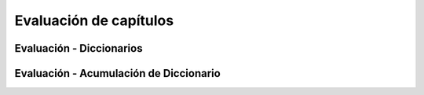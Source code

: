 ..  Copyright (C)  Brad Miller, David Ranum, Jeffrey Elkner, Peter Wentworth, Allen B. Downey, Chris
    Meyers, and Dario Mitchell.  Permission is granted to copy, distribute
    and/or modify this document under the terms of the GNU Free Documentation
    License, Version 1.3 or any later version published by the Free Software
    Foundation; with Invariant Sections being Forward, Prefaces, and
    Contributor List, no Front-Cover Texts, and no Back-Cover Texts.  A copy of
    the license is included in the section entitled "GNU Free Documentation
    License".

.. qnum::
   :prefix: dictionaries-9-
   :start: 1

Evaluación de capítulos
------------------------

Evaluación - Diccionarios
==========================

.. activecode:: ac10_9_1
   :language: python
   :autograde: unittest
   :practice: T
   :topics: Dictionaries/intro-Dictionaries

   A mitad de camino durante los Juegos Olímpicos de Río, Estados Unidos tenía 70 medallas, Gran Bretaña tenía 38 medallas, China tenía 45 medallas, Rusia tenía 30 medallas y Alemania tenía 17 medallas. Cree un diccionario asignado a la variable ``medal_count`` con los nombres de los países como claves y el número de medallas que el país tenía como valor de cada clave.
   ~~~~

   =====

   from unittest.gui import TestCaseGui

   class myTests(TestCaseGui):

      def testOne(self):
         self.assertEqual(sorted(medal_count.items()), sorted([('China', 45), ('Germany', 17), ('Great Britain', 38), ('Russia', 30), ('United States', 70)]), "Testing that the medal_count dictionary has the correct key-value pairs")

   myTests().main()

.. activecode:: ac10_9_2
   :language: python
   :autograde: unittest
   :practice: T
   :topics: Dictionaries/intro-Dictionaries

   Dado el diccionario ``swimmers``, agregue un par clave-valor adicional al diccionario con ``"Phelps"`` como clave y el número entero ``23`` como valor. No reescribas todo el diccionario.
   ~~~~

   swimmers = {'Manuel':4, 'Lochte':12, 'Adrian':7, 'Ledecky':5, 'Dirado':4}
      
   =====

   from unittest.gui import TestCaseGui

   class myTests(TestCaseGui):

      def testTwo(self):
         self.assertEqual(sorted(swimmers.items()), sorted([('Adrian', 7), ('Dirado', 4), ('Manuel',4), ('Ledecky', 5), ('Lochte', 12), ('Phelps', 23)]), "Testing that swimmers is assigned to correct value.")

   myTests().main()

.. activecode:: ac10_9_3
   :language: python
   :autograde: unittest
   :practice: T
   :topics: Dictionaries/intro-Dictionaries

   Agregue la cadena "hockey" como clave del diccionario ``sports_periods`` y asígnele el valor 3. No reescriba todo el diccionario.
   ~~~~

   sports_periods = {'baseball': 9, 'basketball': 4, 'soccer': 4, 'cricket': 2}

   =====

   from unittest.gui import TestCaseGui

   class myTests(TestCaseGui):

      def testOne(self):
         self.assertEqual(sorted(sports_periods.items()), sorted([('baseball', 9), ("basketball", 4), ('soccer', 4), ('cricket', 2), ('hockey', 3)]), "Testing that sports_period was created correctly.")


   myTests().main()

.. activecode:: ac10_9_4
   :language: python
   :autograde: unittest
   :practice: T
   :topics: Dictionaries/intro-Dictionaries

   El diccionario ``golds`` contiene información sobre cuántas medallas de oro ganó cada país en los Juegos Olímpicos de 2016. Pero hoy, España ganó 2 medallas de oro más. Actualice ``golds`` para reflejar esta información.
   ~~~~

   golds = {"Italy": 12, "USA": 33, "Brazil": 15, "China": 27, "Spain": 19, "Canada": 22, "Argentina": 8, "England": 29}

   =====

   from unittest.gui import TestCaseGui

   class myTests(TestCaseGui):

      def testOne(self):
         self.assertEqual(sorted(golds.items()), sorted([("Italy", 12), ("USA", 33), ("Brazil", 15), ("China", 27), ("Spain", 21), ("Canada", 22), ("Argentina", 8), ("England", 29)]), "Testing that golds has been updated correctly.")

   myTests().main()


.. activecode:: ac10_9_5
   :language: python
   :autograde: unittest
   :practice: T
   :topics: Dictionaries/Dictionarymethods

   Cree una lista de los países que están en el diccionario ``golds`` y asigne esa lista al nombre de la variable ``countries``. No hagas *hard code*.
   ~~~~

   golds = {"Italy": 12, "USA": 33, "Brazil": 15, "China": 27, "Spain": 19, "Canada": 22, "Argentina": 8, "England": 29}

   =====

   from unittest.gui import TestCaseGui

   class myTests(TestCaseGui):

      def testOne(self):
         self.assertEqual(sorted(countries), sorted(["Italy", "USA", "Brazil", "China", "Spain", "Canada", "Argentina", "England"]), "Testing that countries has been created correctly.")

   myTests().main()


.. activecode:: ac10_9_6
   :language: python
   :autograde: unittest
   :practice: T
   :topics: Dictionaries/intro-Dictionaries

   Se proporciona el diccionario, ``medal_count``, que enumera los países y sus respectivos recuentos de medallas en la mitad de los Juegos Olímpicos de Río 2016. Usando la mecánica del diccionario, asigne el valor de conteo de medallas para ``"Bielorrusia"`` a la variable ``bielorrusia``. No hagas *hardcode* en esto.
   ~~~~

   medal_count = {'United States': 70, 'Great Britain':38, 'China':45, 'Russia':30, 'Germany':17, 'Italy':22, 'France': 22, 'Japan':26, 'Australia':22, 'South Korea':14, 'Hungary':12, 'Netherlands':10, 'Spain':5, 'New Zealand':8, 'Canada':13, 'Kazakhstan':8, 'Colombia':4, 'Switzerland':5, 'Belgium':4, 'Thailand':4, 'Croatia':3, 'Iran':3, 'Jamaica':3, 'South Africa':7, 'Sweden':6, 'Denmark':7, 'North Korea':6, 'Kenya':4, 'Brazil':7, 'Belarus':4, 'Cuba':5, 'Poland':4, 'Romania':4, 'Slovenia':3, 'Argentina':2, 'Bahrain':2, 'Slovakia':2, 'Vietnam':2, 'Czech Republic':6, 'Uzbekistan':5}

   =====

   from unittest.gui import TestCaseGui

   class myTests(TestCaseGui):

      def testSix(self):
         self.assertEqual(belarus, 4, "Testing that belarus is assigned the correct value.")

   myTests().main()


.. activecode:: ac10_9_7
   :language: python
   :autograde: unittest
   :practice: T
   :topics: Dictionaries/intro-Dictionaries

   El diccionario ``total_golds`` contiene el número total de medallas de oro que los países han ganado en el transcurso de la historia. Use la mecánica del diccionario para encontrar el número de oros que Chile ha ganado, y asigne ese número al nombre de la variable ``chile_golds``. ¡No hagas *hardcode* aquí!
   ~~~~

   total_golds = {"Italy": 114, "Germany": 782, "Pakistan": 10, "Sweden": 627, "USA": 2681, "Zimbabwe": 8, "Greece": 111, "Mongolia": 24, "Brazil": 108, "Croatia": 34, "Algeria": 15, "Switzerland": 323, "Yugoslavia": 87, "China": 526, "Egypt": 26, "Norway": 477, "Spain": 133, "Australia": 480, "Slovakia": 29, "Canada": 22, "New Zealand": 100, "Denmark": 180, "Chile": 13, "Argentina": 70, "Thailand": 24, "Cuba": 209, "Uganda": 7,  "England": 806, "Denmark": 180, "Ukraine": 122, "Bahamas": 12}

   =====

   from unittest.gui import TestCaseGui

   class myTests(TestCaseGui):

      def testOne(self):
         self.assertEqual(chile_golds, 13, "Testing that chile_golds has been set correctly.")

   myTests().main()


.. activecode:: ac10_9_8
   :language: python
   :autograde: unittest
   :practice: T
   :topics: Dictionaries/intro-Dictionaries

   Se proporciona un diccionario llamado ``US_medals`` que tiene los primeros 70 metales que Estados Unidos ganó en 2016, y en qué categoría lo ganó. Utilizando la mecánica del diccionario, asigne el valor de la clave ``"Fencing"`` a una variable ``fencing_value``. Recuerda, no codifiques esto.
   ~~~~

   US_medals = {"Swimming": 33, "Gymnastics": 6, "Track & Field": 6, "Tennis": 3, "Judo": 2, "Rowing": 2, "Shooting": 3, "Cycling - Road": 1, "Fencing": 4, "Diving": 2, "Archery": 2, "Cycling - Track": 1, "Equestrian": 2, "Golf": 1, "Weightlifting": 1}

   =====

   from unittest.gui import TestCaseGui

   class myTests(TestCaseGui):

      def testOne(self):
         self.assertEqual(fencing_value, US_medals.get("Fencing"), "Testing that fencing_value was set correctly.")        

   myTests().main()

Evaluación - Acumulación de Diccionario
========================================

.. activecode:: ac10_9_9
   :language: python
   :autograde: unittest
   :practice: T
   :topics: Dictionaries/AccumulatingResultsFromaDictionary

   El diccionario ``Junior`` muestra un horario para un semestre de tercer año. La clave es el nombre del curso y el valor es el número de créditos. Encuentre el número total de créditos tomados este semestre y asígnelo a la variable ``credits``. No haaga *hardcode* en esto: ¡use la acumulación de diccionario!
   ~~~~
   Junior = {'SI 206':4, 'SI 310':4, 'BL 300':3, 'TO 313':3, 'BCOM 350':1, 'MO 300':3}
   =====

   from unittest.gui import TestCaseGui

   class myTests(TestCaseGui):

      def testOne(self):
         self.assertEqual(credits, 18, "Testing that credits is assigned to correct values")

   myTests().main()

.. activecode:: ac10_9_10
   :language: python
   :autograde: unittest
   :practice: T
   :topics: Dictionaries/AccumulatingResultsFromaDictionary

   Cree un diccionario, ``freq``, que muestre cada carácter en la cadena ``str1`` como la clave y su frecuencia como el valor.
   ~~~~
   str1 = "peter piper picked a peck of pickled peppers"
   =====

   from unittest.gui import TestCaseGui

   class myTests(TestCaseGui):

      def testTwo(self):
         self.assertEqual(sorted(freq.items()), sorted([(' ', 7), ('a', 1), ('c', 3), ('d', 2), ('e', 8), ('f', 1), ('i', 3), ('k', 3), ('l', 1), ('o', 1), ('p', 9), ('r', 3), ('s', 1), ('t', 1)]), "Testing that freq is correct.")

   myTests().main()


.. activecode:: ac10_9_11
   :language: python
   :autograde: unittest
   :practice: T
   :topics: Dictionaries/AccumulatingResultsFromaDictionary

   Se proporciona una cadena guardada en el nombre de la variable ``s1``. Cree un diccionario llamado ``counts`` que contenga cada letra en ``s1`` y la cantidad de veces que ocurra.
   ~~~~
   s1 = "hello"

   =====

   from unittest.gui import TestCaseGui

   class myTests(TestCaseGui):

      def testOne(self):
         self.assertEqual(sorted(counts.items()), [('e', 1), ('h', 1), ('l', 2), ('o', 1)], "Testing that counts was created correctly.")

   myTests().main()

.. activecode:: ac10_9_12
   :language: python
   :autograde: unittest

   Cree un diccionario, ``freq_words``, que muestre cada palabra en la cadena ``str1`` como la clave y su frecuencia como el valor.
   ~~~~
   str1 = "I wish I wish with all my heart to fly with dragons in a land apart"

   =====

   from unittest.gui import TestCaseGui

   class myTests(TestCaseGui):

      def testThree(self):
         self.assertEqual(sorted(freq_words.items()), sorted([('a', 1), ('I', 2), ('wish', 2), ('with', 2), ('all', 1), ('my', 1), ('heart', 1), ('to', 1), ('fly', 1), ('dragons', 1), ('in', 1), ('land', 1), ('apart', 1)]), "Testing that freq_words was created correctly.")

   myTests().main()


.. activecode:: ac10_9_13
   :language: python
   :autograde: unittest
   :practice: T
   :topics: Dictionaries/AccumulatingResultsFromaDictionary

   Cree un diccionario llamado ``wrd_d`` a partir de la cadena ``sent``, de modo que la clave sea una palabra y el valor sea cuántas veces haya visto esa palabra.
   ~~~~
   sent = "Singing in the rain and playing in the rain are two entirely different situations but both can be good"

   =====

   from unittest.gui import TestCaseGui

   class myTests(TestCaseGui):

      def testOne(self):
         self.assertEqual(sorted(wrd_d.items()), sorted([('Singing', 1), ('in', 2), ('the', 2), ('rain', 2), ('and', 1), ('playing', 1), ('are', 1), ('two', 1), ('entirely', 1), ('different', 1), ('situations', 1), ('but', 1), ('both', 1), ('can', 1), ('be', 1), ('good', 1)]), "Testing that wrd_d has been created correctly.")

   myTests().main()


.. activecode:: ac10_9_14
   :language: python
   :autograde: unittest
   :practice: T
   :topics: Dictionaries/AccumulatingtheBestKey

   Cree el diccionario ``characters`` que muestra cada carácter de la cadena ``sally`` y su frecuencia. Luego, encuentre la letra más frecuente basada en el diccionario. Asigne esta letra a la variable ``best_char``.
   ~~~~
   sally = "sally sells sea shells by the sea shore"
      
   =====

   from unittest.gui import TestCaseGui

   class myTests(TestCaseGui):

      def testFourA(self):
         self.assertEqual(sorted(characters.items()), sorted([('s', 8), ('o', 1), ('e', 6), ('t', 1), ('h', 3), ('a', 3), ('r', 1), ('l', 6), ('y', 2), (' ', 7), ('b', 1)]), "Testing that characters has correct values." )

      def testFourB(self):
         self.assertEqual(best_char, "s", "Testing that best_char is assigned to correct value.")

   myTests().main()

.. activecode:: ac10_9_15
   :language: python
   :autograde: unittest

   Haga lo mismo que arriba pero ahora encuentre la letra menos frecuente. Cree el diccionario ``characters`` que muestra cada carácter de la cadena ``sally`` y su frecuencia. Luego, encuentre la letra menos frecuente en la cadena y asigne la letra a la variable ``worts_char``.
   ~~~~
   sally = "sally sells sea shells by the sea shore and by the road"

   =====

   from unittest.gui import TestCaseGui

   class myTests(TestCaseGui):

      def testFiveA(self):
         self.assertEqual(sorted(characters.items()), sorted([('s', 8), ('a', 5), ('l', 6), ('y', 3), (' ', 11), ('e', 7), ('h', 4), ('b', 2), ('t', 2), ('o', 2), ('r', 2), ('n', 1), ('d', 2)]), "Testing that characters has been updated correctly.")

      def testFourB(self):
         self.assertEqual(worst_char, "n", "Testing that worst_char is assigned to correct value.")

   myTests().main()

.. activecode:: ac10_9_16
   :language: python
   :autograde: unittest
   :practice: T
   :topics: Dictionaries/AccumulatingResultsFromaDictionary

   Cree un diccionario llamado ``letter_counts`` que contenga cada letra y la cantidad de veces que aparece en ``string1``. **Desafío:** Las letras no deben contarse por separado como mayúsculas y minúsculas. En su lugar, todos ellos deben contarse como minúsculas.
   ~~~~
   string1 = "There is a tide in the affairs of men, Which taken at the flood, leads on to fortune. Omitted, all the voyage of their life is bound in shallows and in miseries. On such a full sea are we now afloat. And we must take the current when it serves, or lose our ventures."

   =====

   from unittest.gui import TestCaseGui

   class myTests(TestCaseGui):

      def testOne(self):
         self.assertEqual(letter_counts['t'], 19, "Testing that the letter 't' has the correct value.")

      def testTwo(self):
         self.assertEqual(letter_counts['w'], 6, "Testing that the letter 'w' has the correct value.")

      def testThree(self):
         self.assertEqual(letter_counts['o'], 17, "Testing that the letter 'o' has the correct value.")

      def testFour(self):
         self.assertEqual(letter_counts['a'], 17, "Testing that the letter 'a' has the correct value.")

   myTests().main()

.. activecode:: ac10_9_17
   :language: python
   :autograde: unittest
   :practice: T
   :topics: Dictionaries/AccumulatingtheBestKey

   Cree un diccionario llamado ``low_d`` que haga un seguimiento de todos los caracteres en la cadena ``p`` y observe cuántas veces se vio cada carácter. Asegúrese de que no haya repeticiones de caracteres como teclas, de modo que "T" y "t" se vean como una "t", por ejemplo.
   ~~~~
   p = "Summer is a great time to go outside. You have to be careful of the sun though because of the heat."

   =====

   from unittest.gui import TestCaseGui

   class myTests(TestCaseGui):

      def testOne(self):
         self.assertEqual(low_d["s"], 5, "Testing the key s")
      def testThree(self):
         self.assertEqual(low_d["y"], 1, "Testing the key y")


   myTests().main()
